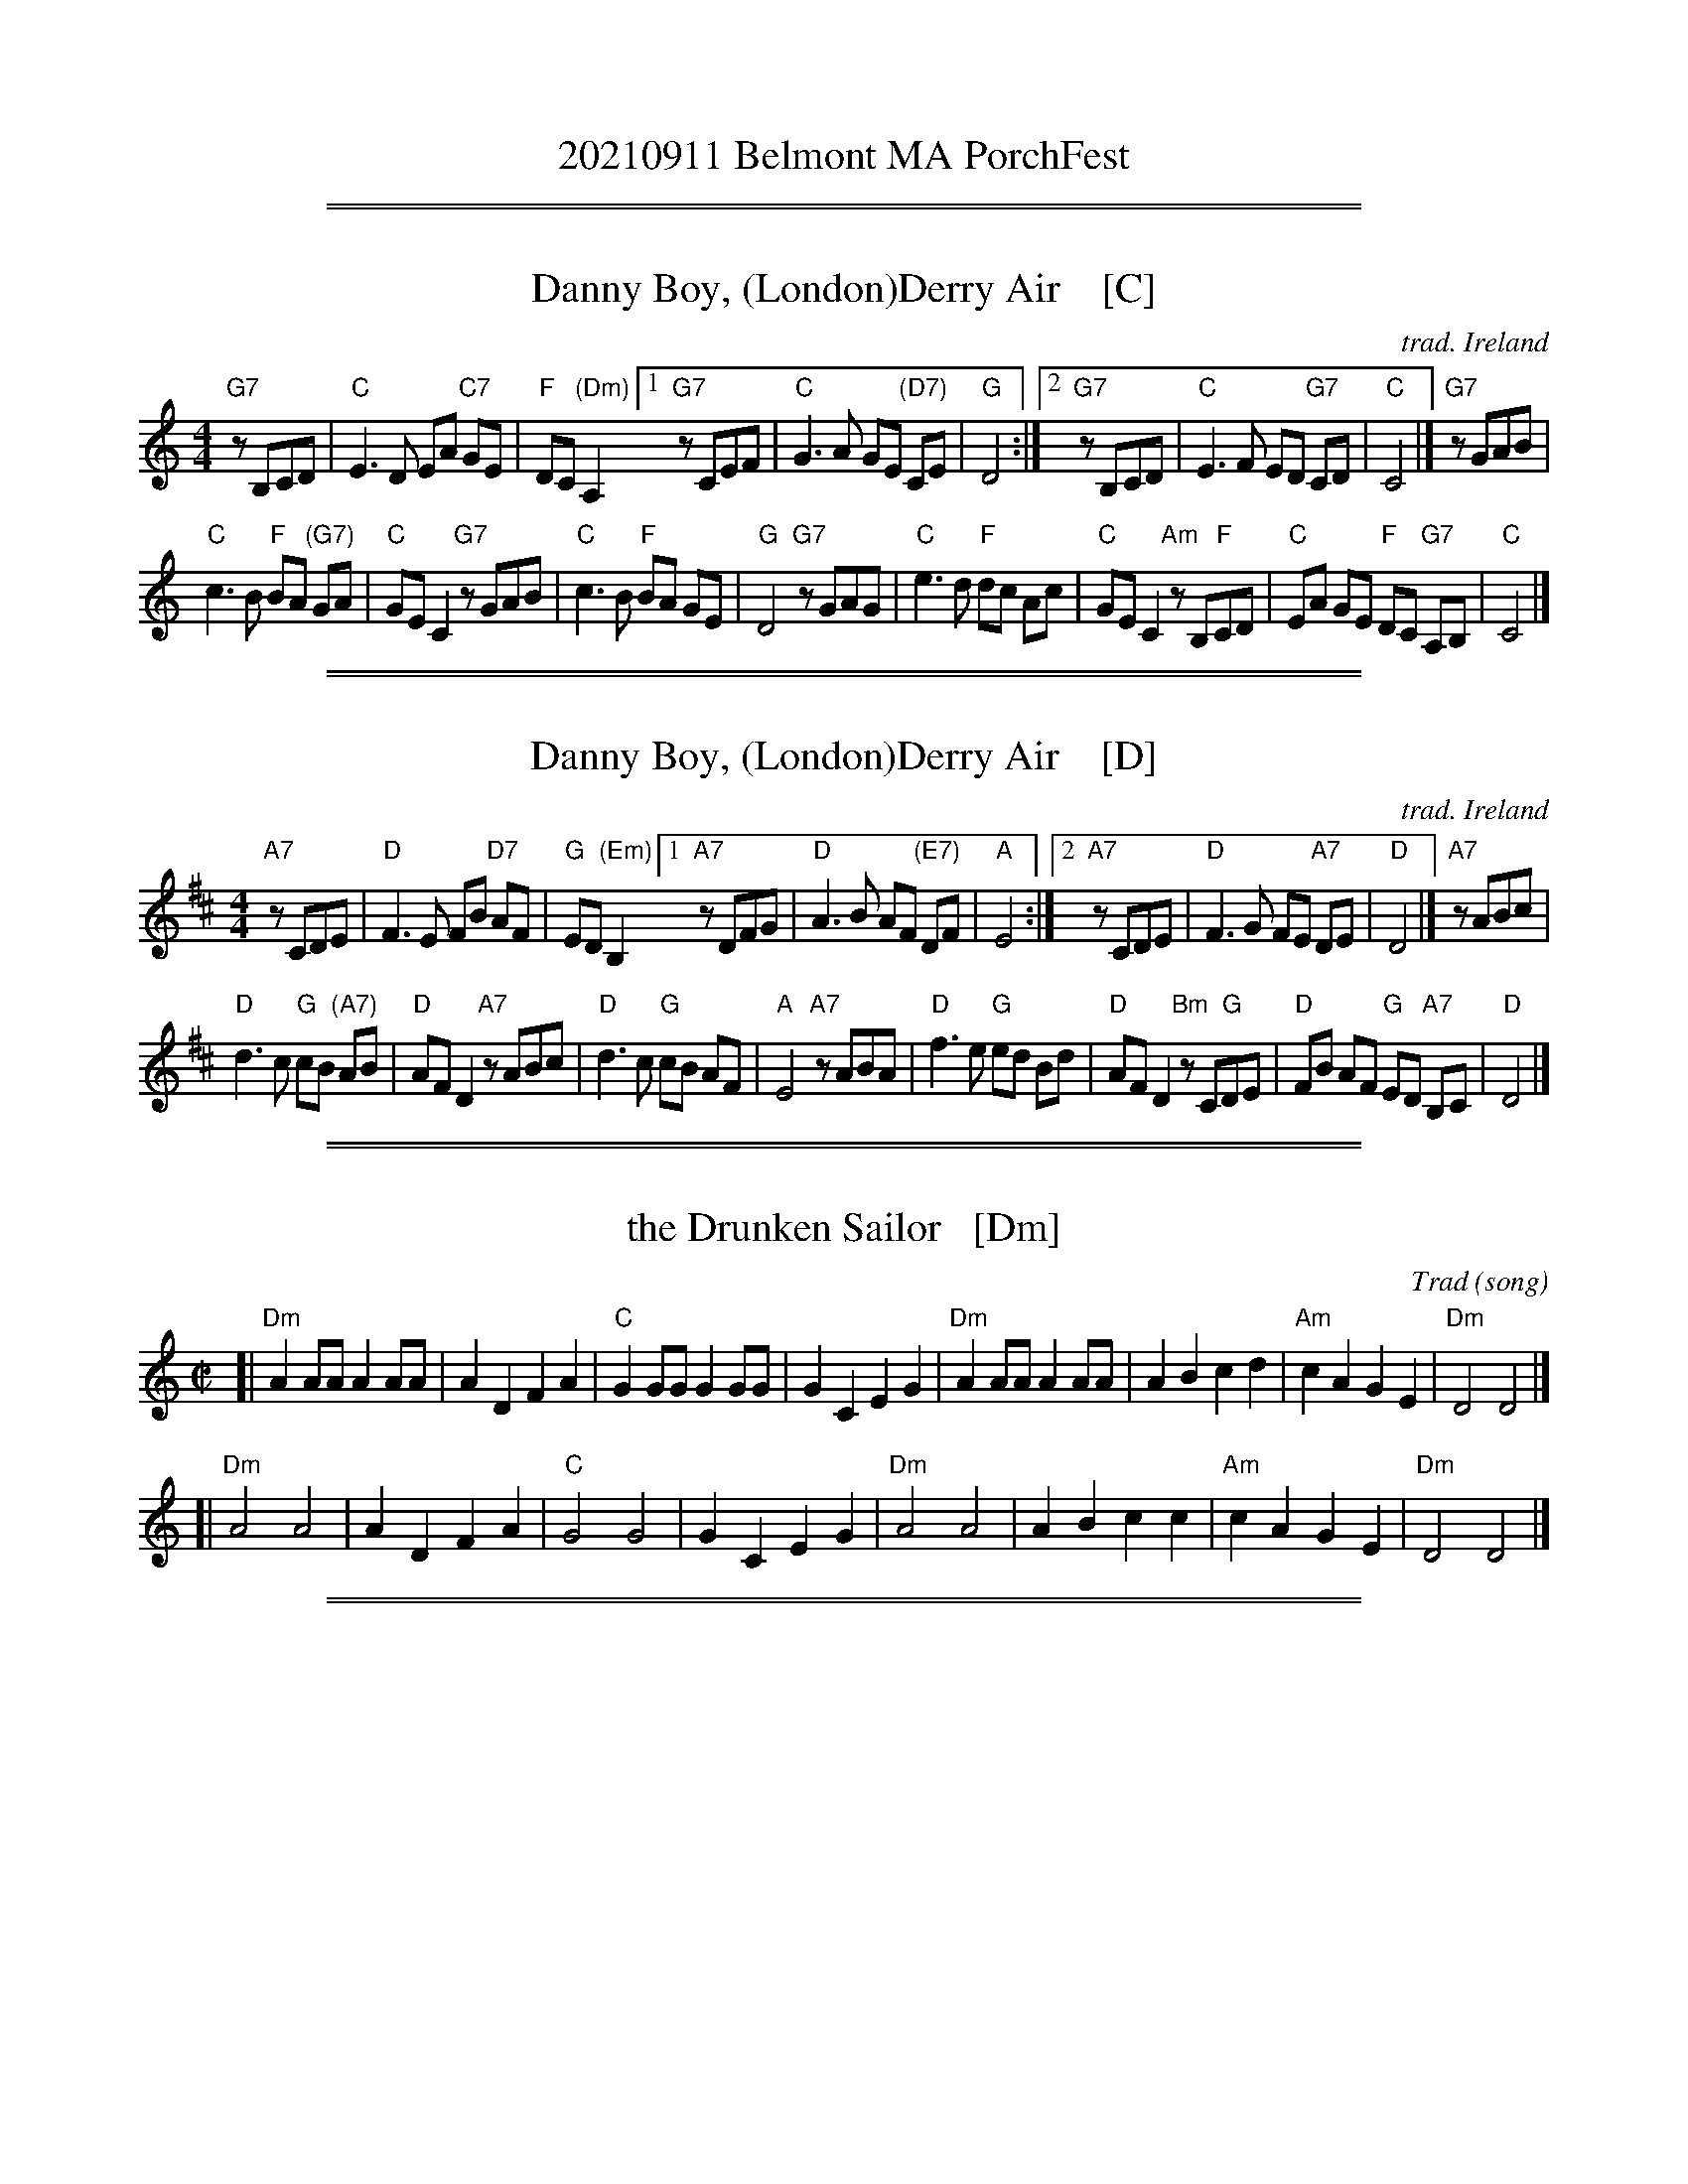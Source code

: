 
X: 0
T: 20210911 Belmont MA PorchFest
K:

%%sep 1 1 500
%%sep 1 1 500

X: 1
T: Danny Boy, (London)Derry Air    [C]
C: trad. Ireland
M: 4/4
L: 1/8
K: C
"G7"zB,CD | "C"E3 D EA "C7"GE | "F"DC "(Dm)"A,2 \
[1 "G7"zCEF | "C"G3 A GE "(D7)"CE | "G"D4 :|\
[2 "G7"zB,CD | "C"E3 F ED "G7"CD | "C"C4 |] "G7"zGAB |
"C"c3 B "F"BA "(G7)"GA | "C"GE C2 "G7"zGAB |\
"C"c3 B "F"BA GE | "G"D4 "G7"zGAG |\
"C"e3 d "F"dc Ac | "C"GE C2 "Am"zB,"F"CD |\
"C"EA GE "F"DC "G7"A,B, | "C"C4 |]

%%sep 1 1 500
%%sep 1 1 500

X: 2
T: Danny Boy, (London)Derry Air    [D]
C: trad. Ireland
M: 4/4
L: 1/8
K: D
"A7"zCDE | "D"F3 E FB "D7"AF | "G"ED "(Em)"B,2 \
[1 "A7"zDFG | "D"A3 B AF "(E7)"DF | "A"E4 :|\
[2 "A7"zCDE | "D"F3 G FE "A7"DE | "D"D4 |] "A7"zABc |
"D"d3 c "G"cB "(A7)"AB | "D"AF D2 "A7"zABc |\
"D"d3 c "G"cB AF | "A"E4 "A7"zABA |\
"D"f3 e "G"ed Bd | "D"AF D2 "Bm"zC"G"DE |\
"D"FB AF "G"ED "A7"B,C | "D"D4 |]

%%sep 1 1 500
%%sep 1 1 500

X: 3
T: the Drunken Sailor   [Dm]
C: Trad (song)
R: reel
Z: 2011 John Chambers <jc:trillian.mit.edu>
M: C|
L: 1/8
K: Ddor
[| "Dm"A2AA A2AA | A2D2 F2A2 | "C"G2GG G2GG | G2C2 E2G2 \
|  "Dm"A2AA A2AA | A2B2 c2d2 | "Am"c2A2 G2E2 | "Dm"D4 D4 |]
[| "Dm"A4 A4 | A2D2 F2A2 | "C"G4 G4 | G2C2 E2G2 \
|  "Dm"A4 A4 | A2B2 c2c2 | "Am"c2A2 G2E2 | "Dm"D4 D4 |]

%%sep 1 1 500
%%sep 1 1 500

X: 4
T: I'll Fly Away
C: music: Albert E. Brumley
R: hymn
Z: 2021 John Chambers <jc:trillian.mit.edu>
M: C
L: 1/4
K: G
%%continueall
"^Verse"[|\
"G"[B2G2] [G2D2] | [D2B,2] [G2D2] | [BG]A [BG]c | [B2G2] A2 | "C"[G4-E4C4] | G2 EE | "G"[D4B,4] | z4 ||
w: 1.~Some glad morn-ing  when this life is o-ver I'll_ fly a-way
w: 2.~When the shad-ows of this life have grown*  I'll_ fly a-way
w: 3.~Oh how glad and hap-py  when we meet*       I'll_ fly a-way
w: 4.~Just a few more wear-y days and then*       I'll_ fly a-way
%
"G"[B2G2] [G2D2] | [D2B,2] [G2D2] | [BG]A [BG]c | [B4G4] | [B4-D4] | B2 "D"[AF][AF] | "G"[G4D4] | z4 |]
w: 1.~To a home on God's ce-les-tial shore     I'll_ fly a-way.
w: 2.~Like a bird from pri-son bars have flown I'll_ fly a-way.
w: 3.~No more cold iron shack-les on my feet   I'll_ fly a-way
w: 4.~To a land where joys shall ne-ver end    I'll_ fly a-way
%
"^Chorus"[| \
"G"[d4-B4G4] | d2 [BG][BG] | [d2B2][B2G2] | [A2F2] [G2D2] | "C"[G4-C4] | G2 EE | "G"[D4B,4] | z4 ||
w: I'll_ fly a-way oh glo-ry         I'll_ fly a-way.
"G"D2 E2 | [G2D2] GA | [BG]A [BG]c | [B4G4] | [B4-D4] | B2 "D"[AF][AF] | "G"[G4D4G,4] | z4 |]
w: When I die ha-le-lu-jah by and by I'll_ fly a-way.

%%sep 1 1 500
%%sep 1 1 500

X: 5
T: I'll Tell My Ma   [D]
O: Trad Ireland
Z: 2006 John Chambers <jc@trillian.mit.edu>
M: C
L: 1/4
K: D
[d/A/] \
|: "D"Ad f>f   | "(G)"gf "D"f>f | "A7"fe e>f | "D"ed dz/ :|
[| "D"aa af | "Em"gg ge | "D"f>f       fd | "A7"ec BA   |
|  "D"aa af |  "G"gg g2 | "D"fd/d/ "A7"ef |  "D"ed dz/ |]

%%sep 1 1 500
%%sep 1 1 500

X: 6
T: It's a Long Way to Tipperary   [G]
%R: march
Z: 2019 John Chambers <jc:trillian.mit.edu>
S: printed image from Darlene Wigton 2019-3-2
L: 1/8
M: C
K: G
%%continueall 0
D |\
"G"BB Bc BB AG | "C"AB AG "Am"E3 (G |\
"D"A)A AB "D7"AG ED | "G"GG GG "D"D2 z2 ||\
"G"BB Bc "Em"BB AG | "C"AB AG "Am"E2 G-G |
"D"AA AB "D7"AG ED | "G"GG "C"GE "G"G2 |]\
"^Chorus"[| B,C |\
"G"D2 D2 zDEF | G2 B4 BA |\
"C"G2 E4 G2 | "G"D4- "D"D2 B,C ||\
"G"D2 D2 zDEF | "Em"G2 B4 FG |
"A"A2 E2 "A7"F2 G2 | "D"A4- "D7"A4 ||\
"G"D2 D2 zDEF | G2B2- B4 |\
"C"c2 G2 G2 A2 | "B"B4- B2 GA ||\
"G"B2 B2 BG AG | "C"E4 "G"D2 (GA) |\
"A7"B2 G2- "D7"G2 A2 | "G"G6 z |]

%%sep 1 1 500
%%sep 1 1 500

X: 7
T: Mairi's Wedding
T: the Lewis Bridal Song
C: Words: John Bannerman (1935)
O: Music: Trad Scotland (1909)
H: The well-known words for this song, and the Scottish Country Dance that goes
H: with it, were written for Mary McNiven, born in 1908, and still alive in 1998.
H: The lyrics were written by Johnny Bannerman for her birthday in 1935, in Gaelic.
H: Her wedding to Captain John Campbell was in 1941.  The tune itself is older.
H: It was published in Marjory Kennedy-Fraser's "Songs of the Hebrides" (1909).
R: march
Z: 1998 John Chambers <jc:trillian.mit.edu>
M: C|
L: 1/4
K: D
f "A"\
[| "D"A>A AB | de f2 | "G"ed Bd | "A7"fe fa \
|  "D"A>A AB | de f2 | "G"ed BG | "A7"A2 A2 |]
"B1"\
[| "D"a>a ab | ag f2 | "G"ed Bd | "A7"fe f<a \
|  "D"a>a ab | ag f2 | "G"ed BG |1 "A7"A2 A2 :|2 "A"AB/c/ d/e/f/g/ |]
"B2"\
[| "D"a>a ab | ag f2 | "G"ed Bd | "A7"fe f<a \
|  "D"A>A AB | de fg | "G"a>f "A7"fe | "D"d2 z |]
%%text Ch: Step we gaily on we go, heel for heel and toe for toe, \
           Arm and arm and row on row, all for Mh\`airi's wedding.
%%text 1. Plenty herring, plenty meal, plenty fish to fill her creel, \
          Plenty bonny bairns as weel, that's our toast for Mh\`airi.
%

%%sep 1 1 500
%%sep 1 1 500

X: 8
T: the Minstrel Boy (high)   [C]
R: march
Z: John Chambers <jc@trillian.mit.edu>
M: 2/4
L: 1/8
P: AA BA
K: C
"^A"[|] G !segno!|\
"C"c3 d | fe dc | e2 "(G)"g2 | "(Am)"c'2 bc' |\
"F"a2 g2 | "C"e>f ge | "G7"d4 | "C fine"c3 :|
e "^B"[|\
"Am"c'2 b2 | a2 bc' | "G"b3 a | g3 g |\
"Am"a3 e | e3 e | "F"a2 "G7"b2 | "C"c'2 "d.S."ed |]

%%sep 1 1 500
%%sep 1 1 500

X: 9
T: the Minstrel Boy (low)   [C]
R: march
Z: John Chambers <jc@trillian.mit.edu>
M: 2/4
L: 1/8
P: AA BA
K: C
"^A"[|] G, !segno!|\
"C"C3 D | FE DC | E2 "(G)"G2 | "(Am)"c2 Bc |\
"F"A2 G2 | "C"E>F GE | "G7"D4 | "C fine"C3 :|
E "^B"[|\
"Am"c2 B2 | A2 Bc | "G"B3 A | G3 G |\
"Am"A3 E | E3 E | "F"A2 "G7"B2 | "C"c2 "d.S."ED |]

%%sep 1 1 500
%%sep 1 1 500

X: 10
T: Ripple   [G,w]
C: music: Jerry Garcia
C: words: Robert Hunter
R: air
Z: 2020 John Chambers <jc:trillian.mit.edu>
M: C
L: 1/8
K: G
%%continueall
"G"z8 | "D"z8 | "C"z8 | "Am"z4 "G"z4 [| "G"z2B,>B, B,2C2 |: D2z2 z4 | z2GG (3(B2A2)B2 | "C"G4 E4 |
w: If my words did glow with the gold* of sun-shine
w: | | | | | hand if your cup* be emp-ty,
z4 E2E2 | G4 z2 A2 | G2z2 (D2E2) | G2z2 {D}E4 | "G"D2B,>B, C2^C2 |
w: and my tunes were played on the harp un-strung, Would you hear my
w: if your cup is full, may it be a-gain. Let* it be
D4 z4 | z2G2 (3(B2A2B2) | "C"G4 E4 |
w: voice come through* the mu-sic?
w: known there is* a foun-tain
z4 z4 | "G"B2B2 B2c2 | "D"A4 z4 | "C"E2G2 G2A2 |
w: Would you hold it near, as it were your
w: that ~ was not made by the hands of
G2 B,>B, B,2C2 || D4 z4 | z2G2 (3(B2A2B2) |
w: own? It's a hand-me-down, the thoughts* are
w: men. There* is a road, no sim-*ple
"C"G4 E4 | z4 z2E2 | G4 z2 A2 | G2E2 E2E2 |
w: bro-ken; per-haps they're bet-ter**
w: high-way be-tween the dawn* and the
G4 E4 | "G"D2B,2 B,2C2 | D2z2 z4 | z2G2 (3(B2A2B2) | "C"(G4 E2)z2 | z8 | "G"B2z2 B2c2 | "D"A2z2 z4 |
w: left un-sung. ~ I don't know, don't real-*ly care.* Let there be songs
w: dark of night. And if you go, no one* may fol-low, That path is for
"C"z2E2 G2A2 | "G"G8 | "F#"z4 "G7"z4 | "Am"A4 G4 | A2 G4 A2 | "D7"(F2E2) D4 | z4 E2F2 | "G"G2A2 G2D2 |
w: to fill the air. Rip-ple in* still wa-*ter; when there is no peb-ble
w: your steps a-lone.
"C"E2 z4 G2 | "A"G4 F4 |[1 "D"D2B,2 C2^C2 :||2 "D"D2z2 B,2 C2 | "G"D4 z4 | z2G2 (3(B2A2)B2 |
w: tossed, nor wind to blow. Reach out your | blow. You who choose to lead* must
"C"G4 E4 | z4 z2E2 | G2z2 z2A2 | G2z2 E4 | G4 E4 | "G"D2 B,2 C2^C2 | D4 z4 |
w: fol-low, but if you fall, you fall a-lone. If you should stand,
z2G2 (3(B2A2)B2 | "C"G4 E4 | z8 | "G"BB3 B2c2 | "D"A4 z4 | "C"E2G2 G2A2 |
w: then who's* to guide you? If I knew the way I would take you
"G"G2 B,>B,B,C2D- | D2z2 z4 | z2G2 (3(B2A2)B2 | "C"G4 E2z2 | z4 zE (3EFG- | G2 z4 A2 | G2z3 G AG- | G4 E3D- |
w: home. La dee da da da,* la da* da da da, da da da da,* da da, da da da* da da,
D2B,2 B,C2D- | D2z2 z4 | z2G2 (3(B2A2)B2 | "C"G4 E2z2 | z4 | B4 B2cA- | "D"A2z2 z4 | "C"EG2G- GA3 | "G"HG4 |]
w: ~ La da da da,* la da* da da da, La da da da,* la da da* da da.
%%text Basic version; play with fluid rhythm and lots of anticipation.

%%sep 1 1 500
%%sep 1 1 500

X: 11
T: Scotland the Brave    [D]
R: march
Z: 2018 John Chambers <jc:trillian.mit.edu>
S: Handout at Concord Slow Scottish jam session 2018-11-30
N: Lyrics from the singing of Tom and Marie Teven.
M: 2/4
L: 1/8
K: D
%%continueall yes
"Verse"[|\
"D"D2 D>E | FD FA | d2 d>c | dA FD | "G"G2 B>G | "D"FA FD | "A7"E2 A>B | A GFE |
w: 1.~Hark where the night is fall-ing.  Hark hear the pipes a call-ing Loud-ly and proud-ly call-ing down thru the glen.***
w: 2.~High in the mist-y moun-tains, Out by the pur-ple high-lands, Brave are the hearts that beat be-neath Scot-tish skies.***
w: 3.~Far-off in sun-lit pla-ces, Sad are the Scot-tish fa-ces, Yearn-ing to feel the kiss of sweet Scot-tish rain.***
"D"D2 D>E | FD FA | d2 d>c | dA FD | "G"G2 B>G | "D"FA FD | "A7"E2 D>C | "D"D2 cd
w: There where the hills are sleep-ing, Now feel the blood a leap-ing, High as the spi-rits of the old high-land men.**
w: Wild are the winds to meet you.  Staunch are the friends that greet you.  Kind as the love that shines from fair maid-ens eyes.**
w: Where tro-pic skies are beam-ing, Love sets the heart a'-dream-ing, Long-ing and dream-ing for the home-land a-gain!**
"Chorus"[|\
"A7"e2 e>f | ec A2 | "D"d2 f>e | "G"dB "D"A2 | "Bm"d2 d>d | "Fm"c2 d>c | "E7"Bd cB | "A7"A GFE |
w: Tower-ing in gal-lant fame, Scot-land my moun-tain hame, High may your proud stan-dards glo-ri-ous-ly wave.***
"D"D2 D>E | FD FA | d2 d>c | dA FD | "G"G2 B>G | "D"FA FD | "A7"E2 D>C | "D"D3 z |]
w: Land of my high en-dea-vor, Land of the shin-ing ri-ver, Land of my heart for-ev-er, Scot-land the Brave.

%%sep 1 1 500
%%sep 1 1 500

X: 12
T: The Star of the County Down   [Em]
O: Ireland, Scotland 1726
R: air, march
N: Also played in waltz time
N: This is also the tune for an older song, "My Love Nell"
B: Loesberg "Folksongs & Ballads Popular in Ireland"
M: C
L: 1/8
P: AA BA BA
K: Em
"^A"|: B,D | "Em"E2E2 "C"E2DE | "G"G2G2 "D"A2GA | "Em"B2AG [1 E2B,2 | "Bm"D4 :|[2 "D"E2D2 | "Em"E4 |]
"^B"|: Bc  | "G"d2B2 B2AG | "D"A2A2 A2GA | "Em"B2AG E2E2 | "Bm"D4 ||
"^A"|  B,D | "Em"E2E2 "C"E2DE | "G"G2G2 "D"A2GA | "Em"B2AG "D"E2D2 | "Em"E4 :|

%%sep 1 1 500
%%sep 1 1 500

X: 13
T: Whiskey In The Jar    [C]
I: 067 2
R: Reel
Z: Carl Allison
B: Joe Buchanan's Scottish Tome - Page 067.2
L: 1/4
M: 4/4
K: C
E |\
"C"G>G GA | "C"G E2 G | "Am"A>A AB | "Am"A E2 G | "F"A>A AB | "F"c<c BA |
"C"GG cB |1 A E2 :|2 "C"AG EC |] "G"D>D DE | "G"D4 | z "C"E E3/ D/ |
"C"E<F "C7"G2 | z "F"A A3/ G/ | "F"A<B cA | "C"EE "G7"DD | "C"C3 |] z4 | z4 ||

%%sep 1 1 500
%%sep 1 1 500

X: 14
T: Whiskey You're the Devil    [C]
C: Jerry Barrington 1873
O: Ireland
M: C
L: 1/16
Z: 2019 John Chambers <jc@trillian.mit.edu>
K: C
G2  \
| "C"C2C2C2D2 E2G2G2G2 | "Dm"A2D2D2E2 "G7"F2G2A2G2 \
| "F"c3dc2A2 "C"A2G2G2E2 | "D7"D2D2D2E2 "G7"D2B,2A,2G,2 |]
| "C"C4E3D C6GE | CCC2 CDEF G6 GE | "Dm"DDD2 DEFG A4 "G7"z2G2 \
| "F"c2d2c2A2 "C"A2G2"F"c2A2 | "C"G2E2 "G7"D3E "C"C4 z4 |]
[| "C"C2C2 C3D E2G4G2 | "F"A2G2A2B2 c4 z4 \
| "F"c3dc2A2 "C"A2G4E2 | "D7"D3D D2E2 "G7"D6 G2 |
| "C"C2C2C2D2 E2G2G2G2 | "F"A2G2A2B2 c4c3B \
| "C"A2G2 "F"[c3F3]B "C"A2G2 "Am"E2C2 | "Dm"D4-"G7"D4 "C"C6 |]

%%sep 1 1 500
%%sep 1 1 500

X: 15
T: Wild Mountain Thyme   [D,w]
C: trad.
R: air, waltz
Z: 2021 John Chambers <jc:trillian.mit.edu>
S: Clare Hurley's handout for the Belmont Porchfest has all the notes the same as this, but a few different chords.
M: 3/4
L: 1/8
K: D
% %continueall
% = = = = = = = = = =
"^Verse:"\
DB, | "D"A,2B, "G"D2D | "D"DD2 zFA | "G"B2-B B2A | "D"FA2 zFA |
w: 1.~O the sum-mer time is com-ing, and the trees are sweet-ly bloom-ing, and the
w: 2.~I will build my love a tow-er near yon pure_ crys-tal foun-tain, and_
w: 3.~If my true love, she were gone,_ I would sure-ly find an-oth-er, where the
     "G"B2-B "D/F#"A2F | "Em"(ED2) zEF | "G"G2F E2D | B,D2 |]
w: 1.~wild_ moun-tain thyme_ grows a-round the bloom-ing heath-er.
w: 2.~on it I will pile_ all the flow-ers of the moun-tain.
w: 3.~wild_ moun-tain thyme_ grows a-round the bloom-ing heath-er.
% = = = = = = = = = =
"Chorus:"\
 zDB, | "D"(A,2B,) "G"DD2 | "D"D3 zFA | "G"B3 B2A | "D"FA2 zFA | "G"B3 "D/F#"A2F |
w: Will ye go,_ las-sie, go? And we'll all go to-geth-er to pluck wild moun-tain
%
"Em"(ED2) zEF | "G"G2F E2D | B,D2 "^Intro:"zDB, | "D"(A,2B,) "G"DD2 | "D"D3 z |]
w: thyme_ all a- round the bloom-ing heath-er. Will ye go_ las-sie, go?
% = = = = = = = = = =
% %begintext
% %    Singers take lead
% % 1st time: Voices + Darlene on guitar
% % 2nd: add bass
% % 3rd: add flute
% % 4th: repeat 1st verse, flute drops out
% %    Repeat chorus a second time, voices only
% %endtext

%%sep 1 1 500
%%sep 1 1 500

X: 16
T: the Wild Rover [G,w]
O: Ireland
R: waltz
Z: 2018 John Chambers <jc:trillian.mit.edu>
S: Printed page of unknown origin, via the Merry Minstrels (Lexington MA USA)
M: 3/4
L: 1/4
K: G
% %continueall 0
% - - - - - - - - - - - - -
|: D | "G"G> A G | E D B | B< A B | "C"c3- | c2
w: 1.~I've been a wild ro-ver for ma-ny's the year*
w: But now I'm re-turn-ing with gold in great store*
w: 2.~I~went in-to an ale-house I used to fre-quent
w: I asked her for cre-dit, she an-swered me nay,
w: 3.~I~then took from my pock-et ten so-ve-reigns bright
w: She said I'd have whis-key and wines of the best
w: 4.~I'll~go home to my pa-rents, con-fess what I've done,
w: And when they've ca-ressed me as oft' times be-fore
% - - - - - - - - - - - - -
B/c/ | "G"d B d | "D7"c A F | D B A | [1 "G"G3- | G2 :|[2 "G *"G3- | G
w: 1.~and I've spent all me mo-ney on whis-key and beer.*
w: and I ne-ver will play the wild ro-ver no** more.*
w: 2.~and I told the land-la-dy me mo-ney was spent.*
w: such a cus-tom as yours I can have a-ny** day.
w: 3.~and the land-la-dy's eyes o-pened wide with de-light.
w: and the words that she told me were on-ly in** jest.
w: 4.~and I'll ask them to par-don their pro-di-gal son.
w: then I ne-ver will play the wild ro-ver no** more.
% - - - - - - - - - - - - -
F G | "D" A3 | A3 | "D7"F D2 | k.Dk.Ek.F | "G"k.G BB | B< A B | "C"c3- | c
w: And it's no, nay, ne-ver, (clap clap clap clap) no, nay, ne-ver, no more*
% - - - - - - - - - - - - -
B c | "G"d3- | d B G | "C"F E2- | E2 E | "G"D B2- | "D7"B2 A | "G"G3 | z3 |]
w: will I play* the wild ro-ver.* No ne-ver,* no more.
%%text * This measure is often omitted.

%%sep 1 1 500
%%sep 1 1 500

X: 17
T: Wildwood Flower   [A,w]
C: music: Joseph Philbrick Webster (1860)
R: song, march
Z: 2021 John Chambers <jc:trillian.mit.edu>
M: 2/4
L: 1/8
K: A
% %continueall yes
% = = = = = = = = = =
CD | "A"[E2C2] FA | [C2A,2] DC | "E"[B,2G,2] CB, | "A"[E4A,4] |
w: 1.~Oh I'll twine with my ring-lets and wav-ing black hair
w: 2.~I will dance, I will sing, and my life shall be gay
w: 3.~Oh, he taught me to love him and pro-mised to love
w: 4.~Oh, he taught me to love him, he called me his flower
%
z2 CD | "A"[E2C2] FA | [C2A,2] DC | "E"[B,2G,2] CB, | "A"[E4A,4] |
w: with the ro-ses so red and the li-lies so fair
w: I will charm ev-ery heart and his crown I will sway
w: And to che-rish me o-ver all o-thers a-bove
w: That was bloom-ing to cheer him through life's drea-ry hour
%
z2 EA | "A"[c2A2] cB | A2 EE | "D"[F2D2] AF | "A"[E2A,2] "*"z2 |
w: and the myr-tle so bright with the em-er-ald hue
w: When I woke from my dream-ing my i-dols of clay
w: How my heart is now won-dering no mis-ery can tell
w: Oh, I long to* see him re-gret the dark hour
%
z2 CD | "A"[E2C2] FA | [C2A,2] DC | "E"[B,2G,2] CB, | "A"[E4A,4] | z4 |]
w: and the pale a-ma-ni-ta and hys-sop so blue.
w:~ Our por-tion of love had* all gone aw-ay.
w:~ He left me no warn-ing, no words of fare-well.
w:~ He's gone and neg-lect-ed his pale wild-wood flower.
%
%%text * The "filler" (rests) here are often omitted.

